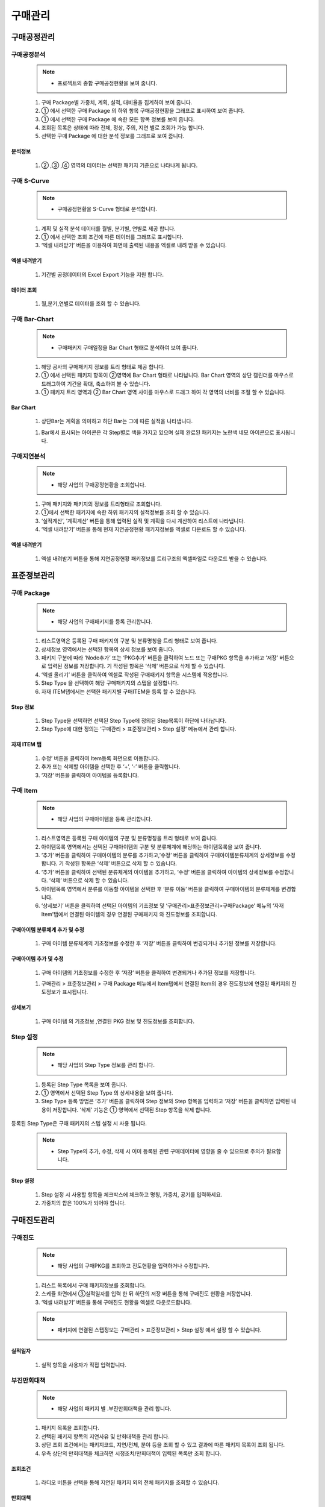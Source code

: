 ﻿.. _menu_Procurement:


구매관리
########


구매공정관리
************


구매공정분석
=============


 .. note::
  - 프로젝트의 종합 구매공정현황을 보여 줍니다.


 1. 구매  Package별 가중치, 계획, 실적, 대비율을 집계하여 보여 줍니다.
 2. ① 에서 선택한 구매  Package 의 하위 항목 구매공정현황을 그래프로 표시하여 보여 줍니다.
 3. ① 에서 선택한 구매  Package 에 속한 모든 항목 정보를 보여 줍니다.
 4. 조회된 목록은 상태에 따라 전체, 정상, 주의, 지연 별로 조회가 가능 합니다.
 5. 선택한 구매  Package 에 대한 분석 정보를 그래프로 보여 줍니다.

 .. image:: ../_images/P_0001.png

 .. image:: ../_images/P_0002.png

분석정보 
--------

 .. image:: ../_images/P_0003.png
 
 1. ② ,③ ,④  영역의 데이터는 선택한 패키지 기준으로 나타나게 됩니다. 

 .. image:: ../_images/P_0004.png


구매 S-Curve
============

 .. note::
  - 구매공정현황을 S-Curve 형태로 분석합니다.

 1.  계획 및 실적 분석 데이터를 월별, 분기별, 연별로 제공 합니다.
 2. ① 에서 선택한 조회 조건에 따른 데이터를 그래프로 표시합니다.
 3. ‘엑셀 내려받기’ 버튼을 이용하여 화면에 출력된 내용을 엑셀로 내려 받을 수 있습니다.

 .. image:: ../_images/P_0005.png

 .. image:: ../_images/P_0006.png

엑셀 내려받기 
-------------

 .. image:: ../_images/P_0007.png
 
 1. 기간별 공정데이터의 Excel Export 기능을 지원 합니다.

데이터 조회  
-------------
 .. image:: ../_images/P_0008.png
 
 1. 월,분기,연별로 데이터를 조회 할 수 있습니다.

 .. image:: ../_images/P_0009.png


구매 Bar-Chart
==============

 .. note::
  - 구매패키지 구매일정을 Bar Chart 형태로 분석하여 보여 줍니다.

 1. 해당 공사의 구매패키지 정보를 트리 형태로 제공 합니다.
 2. ① 에서 선택된 패키지 항목이 ②영역에 Bar Chart 형태로 나타납니다.
    Bar Chart 영역의 상단 캘린더를 마우스로 드래그하여 기간을 확대, 축소하여 볼 수 있습니다.
 3. ①  패키지 트리 영역과 ②  Bar Chart 영역 사이를 마우스로 드래그 하여 각 영역의 너비를 조절 할 수 있습니다.

 .. image:: ../_images/P_0010.png

 .. image:: ../_images/P_0011.png

Bar Chart 
-------------

 .. image:: ../_images/P_0012.png
 
 1. 상단Bar는 계획을 의미하고 하단 Bar는 그에 따른 실적을 나타냅니다.

 .. image:: ../_images/P_0013.png
 
 1. Bar에서 표시되는 아이콘은 각 Step별로 색을 가지고 있으며 실제 완료된 패키지는 노란색 네모 아이콘으로 표시됩니다.


구매지연분석
============

 .. note::
  - 해당 사업의 구매공정현황을 조회합니다.

 1. 구매 패키지와 패키지의 정보를 트리형태로 조회합니다.
 2. ①에서 선택한 패키지에 속한 하위 패키지의 실적정보를 조회 할 수 있습니다.
 3. ‘실적계산’, ’계획계산’ 버튼을 통해 입력된 실적 및 계획을 다시 계산하여 리스트에 나타냅니다.
 4. ‘엑셀 내려받기’ 버튼을 통해 현재 지연공정현황 패키지정보를 엑셀로 다운로드 할 수 있습니다.

 .. image:: ../_images/P_0014.png

 .. image:: ../_images/P_0015.png

엑셀 내려받기 
-------------

 .. image:: ../_images/P_0016.png
 
 1. 엑셀 내려받기 버튼을 통해 지연공정현황 패키정보를 트리구조의 엑셀파일로 다운로드 받을 수 있습니다.


표준정보관리
************


구매 Package
============

 .. note::
  - 해당 사업의 구매패키지를 등록 관리합니다.

 1. 리스트영역은 등록된 구매 패키지의 구분 및 분류명칭을 트리 형태로 보여 줍니다.
 2. 상세정보 영역에서는 선택된 항목의 상세 정보를 보여 줍니다.
 3. 패키지 구분에 따라 ‘Node추가’ 또는 ‘PKG추가’ 버튼을 클릭하여 노드 또는 구매PKG 항목을 추가하고 ‘저장’ 버튼으로 입력된 정보를 저장합니다. 기 작성된 항목은 ‘삭제’ 버튼으로 삭제 할 수 있습니다.
 4. ‘엑셀 올리기’ 버튼을 클릭하여 엑셀로 작성된 구매패키지 항목을 시스템에 적용합니다.
 5. Step Type 을 선택하여 해당 구매패키지의 스탭을 설정합니다.
 6. 자재 ITEM탭에서는 선택한 패키지별 구매ITEM을 등록 할 수 있습니다.

 .. image:: ../_images/P_0017.png

 .. image:: ../_images/P_0018.png

Step 정보 
-------------

 .. image:: ../_images/P_0019.png
 
 1. Step Type을 선택하면 선택된 Step Type에 정의된 Step목록이 하단에 나타납니다.
 2. Step Type에 대한 정의는 ‘구매관리 > 표준정보관리 > Step 설정’ 메뉴에서 관리 합니다.

자재 ITEM 탭
-------------

 .. image:: ../_images/P_0020.png
 
 1. 수정’ 버튼을 클릭하여 Item등록 화면으로 이동합니다.
 2. 추가 또는 삭제할 아이템을 선택한 후 ‘+’, ‘-’ 버튼을 클릭합니다.
 3. ‘저장’ 버튼을 클릭하여 아이템을 등록합니다.


구매 Item
=========

 .. note::
  - 해당 사업의 구매아이템을 등록 관리합니다.

 1. 리스트영역은 등록된 구매 아이템의 구분 및 분류명칭을 트리 형태로 보여 줍니다.
 2. 아이템목록 영역에서는 선택된 구매아이템의 구분 및 분류체계에 해당하는 아이템목록을 보여 줍니다.
 3. ‘추가’ 버튼을 클릭하여 구매아이템의 분류를 추가하고,’수정’ 버튼을 클릭하여 구매아이템분류체계의 상세정보를 수정합니다. 기 작성된 항목은 ‘삭제’ 버튼으로 삭제 할 수 있습니다.
 4. ‘추가’ 버튼을 클릭하여 선택된 분류체계의 아이템을 추가하고, ‘수정’ 버튼을 클릭하여 아이템의 상세정보를 수정합니다. ‘삭제’ 버튼으로 삭제 할 수 있습니다.
 5. 아이템목록 영역에서 분류를 이동할 아이템을 선택한 후 ‘분류 이동’ 버튼을 클릭하여 구매아이템의 분류체계를 변경합니다.
 6. ‘상세보기’ 버튼을 클릭하여 선택된 아이템의 기초정보 및 ‘구매관리>표준정보관리>구매Package’ 메뉴의 ‘자재Item’탭에서 연결된 아이템의 경우 연결된 구매패키지 와 진도정보를 조회합니다.

 .. image:: ../_images/P_0021.png

구매아이템 분류체계 추가 및 수정
------------------------------------

 .. image:: ../_images/P_0022.png
 
 1. 구매 아이템 분류체계의 기초정보를 수정한 후 ‘저장’ 버튼을 클릭하여 변경되거나 추가된 정보를 저장합니다.


구매아이템 추가 및 수정
-----------------------------

 .. image:: ../_images/P_0023.png

 1. 구매 아이템의 기초정보를 수정한 후 ‘저장’ 버튼을 클릭하여 변경되거나 추가된 정보를 저장합니다.


 1. 구매관리 > 표준정보관리 > 구매 Package 메뉴에서 Item탭에서 연결된 Item의 경우 진도정보에 연결된 패키지의 진도정보가 표시됩니다.


 .. image:: ../_images/P_0024.png

 .. image:: ../_images/P_0025.png


상세보기
-----------------------------

 .. image:: ../_images/P_0026.png
 
 1. 구매 아이템 의 기초정보 ,연결된 PKG 정보 및 진도정보를 조회합니다.


Step 설정
=========

 .. note::
  - 해당 사업의 Step Type 정보를 관리 합니다.

 1. 등록된 Step Type 목록을 보여 줍니다.
 2. ① 영역에서 선택된 Step Type 의 상세내용을 보여 줍니다.
 3. Step Type 등록 방법은 ‘추가’ 버튼을 클릭하여 Step 정보와 Step 항목을 입력하고 ‘저장’ 버튼을 클릭하면 입력된 내용이 저장합니다. ‘삭제’ 기능은 ① 영역에서 선택된 Step 항목을 삭제 합니다.등록된 Step Type은  구매 패키지의 스텝 설정 시 사용 됩니다.
 
 .. note::
  - Step Type의 추가, 수정, 삭제 시 이미 등록된 관련 구매데이터에 영향을 줄 수 있으므로 주의가 필요합니다.


 .. image:: ../_images/P_0027.png

 .. image:: ../_images/P_0028.png

Step 설정
-----------------------------

 .. image:: ../_images/P_0029.png
 
 1. Step 설정 시 사용할 항목을 체크박스에 체크하고 명칭, 가중치, 공기를 입력하세요.
 2. 가중치의 합은 100%가 되어야 합니다.


구매진도관리
************


구매진도
========

 .. note::
  - 해당 사업의 구매PKG를 조회하고 진도현황을 입력하거나 수정합니다.

 1. 리스트 목록에서 구매 패키지정보를 조회합니다.
 2. 스케쥴 화면에서 ③실적일자를 입력 한 뒤 하단의 저장 버튼을 통해 구매진도 현황을 저장합니다.
 3. ‘엑셀 내려받기’ 버튼을 통해 구매진도 현황을 엑셀로 다운로드합니다.
 
 .. note::
  - 패키지에 연결된 스텝정보는 구매관리 > 표준정보관리 > Step 설정 에서 설정 할 수 있습니다.

 .. image:: ../_images/P_0030.png

 .. image:: ../_images/P_0031.png

실적일자
-----------------------------

 .. image:: ../_images/P_0032.png
 
 1. 실적 항목을 사용자가 직접 입력합니다.


부진만회대책
============

 .. note::
  - 해당 사업의 패키지 별 .부진만회대책을 관리 합니다.

 1. 패키지 목록을 조회합니다.
 2. 선택된 패키지 항목의 지연사유 및 만회대책을 관리 합니다.
 3. 상단 조회 조건에서는 패키지코드, 지연/전체, 분야 등을 조회 할 수 있고 결과에 따른 패키지 목록이 조회 됩니다.
 4. 우측 상단의 만회대책을 체크하면 시정조치/만회대책이 입력된 목록만 조회 합니다.

 .. image:: ../_images/P_0033.png

 .. image:: ../_images/P_0034.png

조회조건
-----------------------------

 .. image:: ../_images/P_0035.png
 
 1. 라디오 버튼을 선택을 통해 지연된 패키지 외의 전체 패키지를 조회할 수 있습니다.


만회대책
-----------------------------

 .. image:: ../_images/P_0036.png
 
 1. 만회대책 체크박스를 체크표시 한 경우 지연사유 및 만회대책이 입력된 항목만 리스트에 표시됩니다


자재입출고관리
**************


자재입출고
==========

 .. note::
  - 기자재 반입 및 출고현황을 등록 수정 삭제합니다.

 1. 구매 패키지 목록이 조회됩니다. 
    설계수량은 구매관리 > 표준정보관리 > 구매 Item 에서 입력됩니다.
 2. ① 에서 선택한 구매 패키지별 입고수량을 등록합니다. ‘추가’ 버튼을 통해 입고항목을 등록하고 설계수량을 입력한 뒤 ‘저장’버튼을 통해 저장합니다.’삭제’ 버튼을 통해 선택된 입고량을 삭제합니다. 
 3. ① 에서 선택한 구매 패키지별 출고수량을 등록합니다. ‘추가’ 버튼을 통해 항목을 등록하고 출고수량을 입력한 뒤 ‘저장’버튼을 통해 저장합니다.’삭제’ 버튼을 통해 선택된 출고량을 삭제합니다.

 .. image:: ../_images/P_0037.png

 .. image:: ../_images/P_0038.png

구매Item 설계수량
-----------------------------

 .. image:: ../_images/P_0039.png

 1. 구매관리 > 표준정보관리 > 구매 Item 메뉴에서 입력된 설계량이 목록에 표시됩니다.


구매공정사진관리
****************


구매공정사진
============

 .. note::
  - 해당 사업의 구매공정사진을 등록, 관리 합니다.

 1. 등록된 구매공정사진을 리스트로 보여 줍니다.
 2. 검색기능을 통해 등록된 구매공정사진을 검색조건에 따라 쉽게 찾아볼 수 있습니다.
 3. ① 에서 선택한 구매공정사진의 상세정보를 조회할 수 있습니다.
    사진을 클릭하면 이미지 뷰어를 통해 원본크기로 조회할 수 있습니다.
 4. ‘추가’ 버튼을 클릭하여 새로운 구매공정사진을 추가할 수 있으며, ‘첨부파일’버튼을 클릭하면 사진파일을 등록/삭제 할 수 있습니다
 5. ‘저장’ 버튼을 클릭하여 추가, 수정된 내용을 저장할 수 있으며, ‘삭제’ 버튼을 클릭하여 선택된 사진목록을 삭제할 수 있습니다.


 .. image:: ../_images/P_0040.png
 

 .. image:: ../_images/P_0041.png


검색기능
-----------------------------

 .. image:: ../_images/P_0042.png
 
 1.검색기능을 이용하여 등록된 사진목록을 검색조건에 따라 조회 할 수 있습니다. 검색조건 입력 후 ‘검색’버튼을 클릭 합니다.

이미지뷰어
-----------------------------

 .. image:: ../_images/P_0043.png
 
 1. ③ 영역의 이미지를 클릭하면 이미지 뷰어를 통해 전체화면으로 보여 집니다.
 2. 이미지 뷰어의 좌, 우 버튼을 클릭하면 다음 이미지가 나타납니다.

파일추가
-----------------------------

 .. image:: ../_images/P_0043.png
 
 1.‘파일추가’ 버튼을 클릭 하여 로컬PC의 사진 파일을 등록하거나 ‘웹하드’ 버튼을 클릭하여 웹하드에 등록된 사진 파일을 가져올 수 있습니다.
 2. 등록된 파일 선택 후 ‘다운로드’ 버튼을 클릭하면 선택한 파일을 로컬PC로 다운로드 합니다.






































